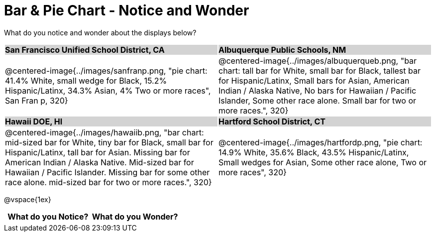 = Bar & Pie Chart - Notice and Wonder

++++
<style>
.tooltip, td, th { padding: 0 !important; }
img { max-height: 225px; }
table.stripes-odd tr:nth-of-type(odd) td { background: lightgray; }
</style>
++++

What do you notice and wonder about the displays below?

[cols="^.^1a,^.^1a", stripes=odd]
|===
| *San Francisco Unified School District, CA*
| *Albuquerque Public Schools, NM*
|@centered-image{../images/sanfranp.png, "pie chart: 41.4% White, small wedge for Black, 15.2% Hispanic/Latinx, 34.3% Asian, 4% Two or more races", San Fran p, 320}
|@centered-image{../images/albuquerqueb.png, "bar chart: tall bar for White, small bar for Black, tallest bar for Hispanic/Latinx, Small bars for Asian, American Indian / Alaska Native, No bars for Hawaiian / Pacific Islander, Some other race alone. Small bar for two or more races.", 320}

|*Hawaii DOE, HI*
|*Hartford School District, CT*
|@centered-image{../images/hawaiib.png, "bar chart: mid-sized bar for White, tiny bar for Black, small bar for Hispanic/Latinx, tall bar for Asian. Missing bar for American Indian / Alaska Native. Mid-sized bar for Hawaiian / Pacific Islander. Missing bar for some other race alone. mid-sized bar for two or more races.", 320}
|@centered-image{../images/hartfordp.png, "pie chart: 14.9% White, 35.6% Black, 43.5% Hispanic/Latinx, Small wedges for Asian, Some other race alone, Two or more races", 320}
|===

@vspace{1ex}
[.FillVerticalSpace, cols="^1a,^1a",options="header"]
|===
| What do you Notice? 	| What do you Wonder?
|						|
|===


